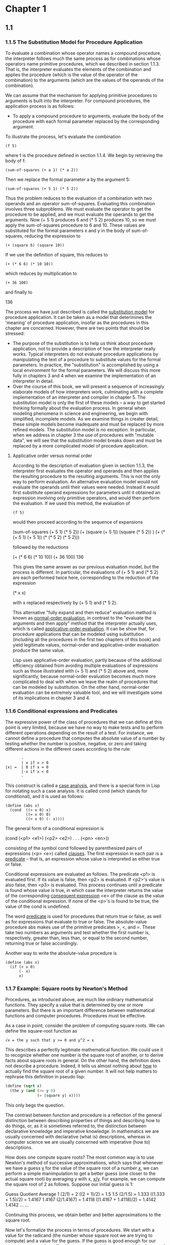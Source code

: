 * Chapter 1
** 1.1
*** 1.1.5 The Substitution Model for Procedure Application
    To evaluate a combination whose operator names a compound
    procedure, the interpreter follows much the same process as for
    combinations whose operators name primitive procedures, which we
    described in section 1.1.3. That is, the interpreter evaluates the
    elements of the combination and applies the procedure (which is
    the value of the operator of the combination) to the arguments
    (which are the values of the operands of the combination). 

    We can assume that the mechanism for applying primitive procedures
    to arguments is built into the interpreter. For compound
    procedures, the application process is as follows:

    - To apply a compound procedure to arguments, evaluate the body of
      the procedure with each formal parameter replaced by the
      corresponding argument.

    To illustrate the process, let's evaluate the combination

    #+BEGIN_EXAMPLE
    (f 5)
    #+END_EXAMPLE

    where f is the procedure defined in section 1.1.4. We begin by
    retrieving the body of f:

    #+BEGIN_EXAMPLE
    (sum-of-squares (+ a 1) (* a 2))
    #+END_EXAMPLE

    Then we replace the formal parameter a by the argument 5:

    #+BEGIN_EXAMPLE
    (sum-of-squares (+ 5 1) (* 5 2))
    #+END_EXAMPLE

    Thus the problem reduces to the evaluation of a combination with
    two operands and an operator sum-of-squares. Evaluating this
    combination involves three subproblems. We must evaluate the
    operator to get the procedure to be applied, and we must evaluate
    the operands to get the arguments. Now (+ 5 1) produces 6 and (*
    5 2) produces 10, so we must apply the sum-of-squares procedure to
    6 and 10. These values are substituted for the formal parameters x
    and y in the body of sum-of-squares, reducing the expression to

    #+BEGIN_EXAMPLE
    (+ (square 6) (square 10))
    #+END_EXAMPLE

    If we use the definition of square, this reduces to

    #+BEGIN_EXAMPLE
    (+ (* 6 6) (* 10 10))
    #+END_EXAMPLE

    which reduces by multiplication to

    #+BEGIN_EXAMPLE
    (+ 36 100)
    #+END_EXAMPLE

    and finally to

    136

    The process we have just described is called the _substitution
    model_ for procedure application. It can be taken as a model that
    deterimines the 'meaning' of procedure application, insofar as the
    procedures in this chapter are concerned. However, there are two
    points that should be stressed:

    - The purpose of the substitution is to help us think about
      procedure application, not to provide a description of how the
      interpreter really works. Typical interpreters do not evaluate
      procedure applications by manipulating the text of a procedure
      to substitute values for the formal parameters. In practice, the
      "substitution" is accomplished by using a local environment for
      the formal parameters. We will discuss this more fully in
      chapters 3 and 4 when we examine the implementation of an
      interpreter in detail.
    - Over the course of this book, we will present a sequence of
      increasingly elaborate models of how interpreters work,
      culminating with a complete implementation of an interpreter and
      compiler in chapter 5. The substitution model is only the first
      of these models -- a way to get started thinking formally about
      the evaluation process. In general when modeling phenomena in
      science and engineering, we begin with simplified, incomplete
      models. As we examine things in creater detail, these simple
      models become inadequate and must be replaced by more refined
      models. The substitution model is no exception. In particular,
      when we address in chapter 3 the use of procedures with "mutable
      data", we will see that the substitution model breaks down and
      must be replaced by a more complicated model of procedure
      application.

**** Applicative order versus normal order
     According to the description of evaluation given in section
     1.1.3, the interpreter first evaluates the operator and operands
     and then applies the resulting procedure to the resulting
     arguments. This is not the only way to perform evaluation. An
     alternative evaluation model would not evaluate the operands
     until their values were needed. Instead it would first substitute
     operand expressions for parameters until it obtained an
     expression involving only primitive operators, and would then
     perform the evaluation. If we used this method, the evaluation of

     #+BEGIN_EXAMPLE
     (f 5)
     #+END_EXAMPLE

     would then proceed according to the sequence of expansions 

     (sum-of-squares (+ 5 1) (* 5 2))
     (+  (square (+ 5 1))    (square (* 5 2)) )
     (+  (* (+ 5 1) (+ 5 1)) (* (* 5 2) (* 5 2)))
     
     followed by the reductions
     
     (+   (* 6 6)            (* 10 10))
     (+    36                100)
     136

     This gives the same answer as our previous evaluation model, but
     the process is different. In particular, the evaluations of (+
     5 1) and (* 5 2) are each performed twice here, corresponding to
     the reduction of the expression

     (* x x)

     with x replaced respectively by (+ 5 1) and (* 5 2).

     This alternative "fully expand and then reduce" evaluation method
     is known as _normal-order evaluation_, in contrast to the
     "evaluate the arguments and then apply" method that the
     interpreter actually uses, which is called _applicative-order
     evaluation_. It can be show that, for procedure applications that
     can be modeled using substitution (including all the procedures
     in the first two chapters of this book) and yield legitimate
     values, normal-order and applicative-order evaluation produce the
     same value. 

     Lisp uses applicative-order evaluation, partly because of the
     additional efficiency obtained from avoiding multiple evaluations
     of expressions such as those illustrated with (+ 5 1) and (* 5 2)
     above and, more significantly, because normal-order evaluation
     becomes much more complicated to deal with when we leave the
     realm of procedures that can be modeled by substitution. On the
     other hand, normal-order evaluation can be extremely valuable
     tool, and we will investigate some of its implications in chapter
     3 and 4.

*** 1.1.6 Conditional expressions and Predicates
    The expressive power of the class of procedures that we can define
    at this point is very limited, because we have no way to make
    tests and to perform different operations depending on the result
    of a test. For instance, we cannot define a procedure that
    computes the absolute value of a number by testing whether the
    number is positive, negative, or zero and taking different actions
    in the different cases according to the rule:

    #+BEGIN_EXAMPLE
           -
           | x if x > 0
    |x| =  | 0 if x = 0
           |-x if x < 0
           -
    #+END_EXAMPLE
    
    This construct is called a _case analysis_, and there is a special
    form in Lisp for notating such a case analysis. It is called cond
    (which stands for conditional), and it is used as follows:
    
    #+BEGIN_EXAMPLE
    (define (abs x)
      (cond  ((> x 0) x)
             ((= x 0) 0)
             ((< x 0) (- x))))
    #+END_EXAMPLE

    The general form of a conditional expression is

    (cond (<p1> <e1>)
          (<p2> <e2>)
          .
          .
          .
          (<pn> <en>))

    consisting of the symbol cond followed by parenthesized pairs of
    expressions (<p> <e>) called _clauses_. The first expression in
    each pair is a _predicate_ -- that is, an expression whose value
    is interpreted as either true or false.

    Conditional expressions are evaluated as follows. The predicate
    <p1> is evaluated first. If its value is false, then <p2> is
    evaluated. If <p2>'s value is also false, then <p3> is
    evaluated. This process continues until a predicate is found whose
    value is true, in which case the interpreter returns the value of
    the corresponding _consequent expression_ <e> of the clause as the
    value of the conditional expression. If none of the <p>'s is found
    to be true, the value of the cond is undefined.

    The word _predicate_ is used for procedures that return true or
    false, as well as for expressions that evaluate to true or
    false. The absolute-value procedure abs makes use of the primitive
    predicates >, <, and =. These take two numbers as arguments and
    test whether the first number is, respectively, greater than, less
    than, or equal to the second number, returning true or false
    accordingly.

    Another way to write the absolute-value procedure is

    #+BEGIN_EXAMPLE
    (define (abs x)
      (if (< x 0)
          (- x)
          x)
    #+END_EXAMPLE

    


    

    
     
*** 1.1.7 Example: Square roots by Newton's Method
    Procedures, as introduced above, are much like ordinary
    mathematical functions. They specify a value that is determined by
    one or more parameters. But there is an important difference
    between mathematical functions and computer procedures. Procedures
    must be effective.
    
    As a case in point, consider the problem of computing square
    roots. We can define the square-root function as

    #+BEGIN_EXAMPLE
    √x = the y such that y >= 0 and y^2 = x
    #+END_EXAMPLE

    This describes a perfectly legitmate mathematical function. We
    could use it to recognize whether one number is the square root of
    another, or to derive facts about square roots in general. On the
    other hand, the definition does not describe a procedure. Indeed,
    it tells us almost nothing about _how_ to actually find the square
    root of a given number. It will not help matters to rephrase this
    definition in pseudo lisp:

    #+BEGIN_SRC scheme
    (define (sqrt x)
      (the y (and (>= y 0)
                  (= (square y) x))))
    #+END_SRC

    This only begs the question.

    The contrast between function and procedure is a reflection of the
    general distinction between describing properties of things and
    describing how to do things, or, as it is sometimes referred to,
    the distinction between declarative knowledge and imperative
    knowledge. In mathematics we are usually concerned with
    declarative (what is) descriptions, whereas in computer science we
    are usually concerned with imperative (how to) descriptions.

    How does one compute square roots? The most common way is to use
    Newton's method of successive approximations, which says that
    whenever we have a guess _y_ for the value of the square root of a
    number _x_, we can perform a simple manimpulation to get a better
    guess (one closer to the actual square root) by averaging y with
    x, _x/y_. For example, we can compute the square root of 2 as
    follows. Suppose our initial guess is 1:

    Guess      Quotient                      Average
    1          (2/1) = 2                     ((2 + 1)/2) = 1.5
    1.5        (2/1.5) = 1.333               ((1.333 + 1.5)/2) = 1.4167
    1.4167     (2/1.4167) = 1.4118           ((1.4167 + 1.4118)/2) = 1.4142
    1.4142     ...                           ...

    Continuing this process, we obtain better and better
    approximations to the square root.

    Now let's formalize the process in terms of procedures. We start
    with a value for the radicand (the number whose square root we are
    trying to compute) and a value for the guess. If the guess is good
    enough for our purposes, we are done; if not, we must repeat the
    process with an improved guess. We write this basic strategy as a
    procedure:

    #+BEGIN_SRC scheme
    (define (sqrt-iter guess x)
      (if (good-enough? guess x)
          guess
          (squrt-iter (improve guess x)
                      x)))
    #+END_SRC

    A guess is improved by averaging it with the quotient of the
    radicand and the old guess:

    #+BEGIN_SRC scheme
    (define (improve guess x)
      (average guess (/ x guess)))
    #+END_SRC

    where

    #+BEGIN_SRC scheme
    (define (average x y)
      (/ (+ x y) 2))
    #+END_SRC

    We also have to say what we mean by "good enough." The following
    will do for illustration, but it is not really a very good
    test. The idea is to improve the answer until it is close enough
    so that its square differs from the radicand by less than a
    predetermined tolerance (here 0.001):

    #+BEGIN_SRC scheme 
    (define (good-enough? guess x)
      (< abs (- (square guess) x) 0.001))
    #+END_SRC

    Finally, we need a way to get started. For instance, we can always
    guess that the square root of any number is 1:

    #+BEGIN_SRC scheme
    (define (sqrt x)
      (sqrt-iter 1.0 x))
    #+END_SRC

    If we type these definitions to the interpreter we can use sqrt
    just as we can use any procedure:

    #+BEGIN_SRC scheme
    (sqrt 9)
    3.00009
    (sqrt (+ 100 37))
    11.7046
    #+END_SRC

    The sqrt program also illustrates that the simple procedural
    language we have introduced so far is sufficient for writing any
    purely numerical program that one we could write in, say, C or
    Pascal. This might seem surprising, since we have not included in
    our language any iterative (looping) constructs that direct the
    computer to do something over and over again. Sqrt-iter, on the
    other hand, demonstrates, how iteration can be accomplished using
    no special construct other than the ordinary ability to call a
    procedure.

    - Exercise 1.6 Alyssa P. Hacker doesn't see why if needs to be
      provided as a special form. "Why can't I just define it as an
      ordinary procedure in terms of cond?" she asks. Alyssa's friend
      Eva Lu Ator claims this can indeed be done, and she defines a
      new version of if:

      #+BEGIN_SRC scheme
      (define (new-if predicate then-clause else-clause)
        (cond (predicate then-clause)
              (else else-clause)))
      #+END_SRC

      Eva demonstrates the program for Alyssa:

      #+BEGIN_SRC scheme
      (new-if (= 2 3) 0 5)
      5
      (new-if (= 1 1) 0 5)
      0 
      #+END_SRC

      Delighted, Alyssa uses new-if to rewrite the square-root
      program:

      #+BEGIN_SRC scheme
      (define (sqrt-iter guess x)
        (new-if (good-enough? guess x)
                guess
                (sqrt-iter (improve guess x)
                           x)))
      #+END_SRC

      What happens when Alyssa attempts to use this to compute square
      roots? Explain.

      What happens is that evaluation never stops. Because we are
      using applicative-order evaluation, that is, evaluating all
      arguments before passing them to the function, we recursively
      evaluate sqrt-iter and it never terminates because we always
      evaluate it before going into the new-if function.

    - Exercise 1.7 The good-enough? test used in computing square
      roots will not be very effective for finding the square roots of
      very small numbers. Also, in real computers, arithmetic
      operations are almost always performed with limited
      precision. This makes our test inadequate for very large
      numbers. Explain these statements, with examples showing how the
      test fails for small and large numbers. An alternative strategy
      for implementing good-enough? is to watch how guess changes from
      one iteration to the next and to stop when the change is a very
      small fraction of the guess. Design a square-root procedure that
      uses this kind of end test. Does this work better for small and
      large numbers?

      For the case of a very small number, because we have defined
      good-enough? with a number that isn't, really, all that terribly
      small, if we try to find the square root of a number even
      smaller, we will get an incorrect result.

      #+BEGIN_EXAMPLE
      > (sqrt 1e-6)
      3.126e-2
      > (* (sqrt 1e-6) (sqrt 1e-6))
      9.7722e-4
      #+END_EXAMPLE

      The answer 9.7722e-4 is way off. We can divide the answer by the
      radicand and get 977.22, which is very far from being 1, which
      it should be.

      #+BEGIN_EXAMPLE
      > (/ 9.7722e-4 1e-6)
      977.22
      #+END_EXAMPLE

      The problem is that if we subtract the square of a small but
      still wildly off guess from 1e-6, the answer will be less than
      .001. 

      For extremely large numbers there is a different problem. On
      this machine typing

      #+BEGIN_EXAMPLE
      > (sqrt 1e13)
      #+END_EXAMPLE
      
      never ends and results in an infinite loop. The problem is
      actually that our value is too small in this case rather than
      too large, basically. That is, when we are representing
      extremely large numbers we can only have so much precision in
      the 'small end' of the number, especially the fractional
      part. So, you can get as close as you're going to get to the
      approximation, but still be more than .001 away from the actual
      number.

      So if we run the improve procedure for 1e13 manually, and
      continue using the results (e.g. the improved guess) and feed
      them back into improve, eventually we get exactly the same
      number out of improve over and over again. This is

      3162277.6601683795 --

      #+BEGIN_EXAMPLE
      > (improve 3162277.6601683795 1e13)
      3162277.6601683795
      #+END_EXAMPLE

      But if we square that number:

      #+BEGIN_EXAMPLE
      > (square 3162277.6601683795)
      10000000000000.002
      #+END_EXAMPLE
      
      SInce the threshold is .001, the value of the good-enough?
      procedure is false, subtracting the two results in exactly .001
      which is not less than .001. Since improve will return the exact
      same result again, we will continue to evaluate the sqrt-iter
      procedure indefinitely.

      If we dive in deeper, we can look at what the improve procedure
      does:

      #+BEGIN_EXAMPLE
      > (average 3162277.6601683795 (/ 1e13 3162277.6601683795))
       3162277.6601683795
      #+END_EXAMPLE

      This must be the fault, it should be converging.

      (/ 1e13 3162277.6601683795)

      3162277.660168379

      The average of 3162277.660168379 and 3162277.6601683795 we can
      tell by manual inspection should not be the value
      3162277.6601683795, which is the exact same as the first
      parameter. Averaging two unequal numbers should never be exactly
      equal to one of the numbers. This is therefore an incorrect
      result from our procedure. We can break it down further by
      looking at the value of average:

      #+BEGIN_EXAMPLE
      > (+ 3162277.660168379 3162277.6601683795)
      6324555.320336759
      #+END_EXAMPLE

      If we check this by hand-evaluation we realize this isn't the
      correct value. When we add by hand we get:

      6324555.3203367585

      The computer, however, rounds this up by .5, since presumably it
      can't represent that many fractional points as well as a larger
      number, introducing the error! The rounded up result happens to
      be exactly the same as the result of doubling the first
      parameter, 3162277.660168379. So, we will continually get the
      same answer from improve, which will always be just a little
      off. So there needs to be a way to have a 'relative'
      measurement. We could do this by dividing the square of the
      guess with the number itself, which should give us a relative
      value.

      #+BEGIN_SRC scheme
      (define (good-enough? guess x)
        (< (abs (- 1 (/ x (square guess)))) .001))
      #+END_SRC

      running the same procedures that before were inaccurate or bad
      results in actual termination of algorithms at the expense (on
      the large number side) of less accuracy.  I decreased the
      threshold to .000001 right away.

      #+BEGIN_SRC scheme
      1 ]=> (square (sqrt 1e-16))
      ;Value: 1.0000000018865009e-16
      1 ]=> (square (sqrt 1e13))
      ;Value: 10000000024299.582
      #+END_SRC

      If we decrease threshold to 1e-12:

      #+BEGIN_SRC scheme
      1 ]=>  (square (sqrt 1e13))
      ;Value: 10000000000000.002
      1 ]=> (square (sqrt 1e-16))
      ;Value: 1.0000000000000001e-16
      #+END_SRC

      This is very good.

    - Exercise 1.8 Newton's method for cube roots is based on the fact
      that if _y_ is an approximation to the cube root of _x_, then a
      better approximation is given by the value:

      (x / y^2 + 2y) / 3

      Use this formula to implement a cube-root procedure analogous to
      the square-root procedure. (In section 1.3.4 we will see how to
      implement Newton's method in general as an abstraction of these
      square-root and cube-root procedures).
      
      #+BEGIN_SRC scheme
      (define THRESHOLD 1e-10)
      (define (cube-root-iter guess x)
        (if (good-enough-cube-root? guess x)
             guess
            (cube-root-iter (improve-cube-root-guess guess x) x)))
      (define (good-enough-cube-root? guess x)
        (< (abs (- 1 (/ x (* guess guess guess)))) THRESHOLD))
      (define (improve-cube-root-guess guess x)
        (/ (+ (/ x (square guess)) (* 2 guess)) 3))
      #+END_SRC
    
      #+BEGIN_SRC
      1 ]=> (cube-root-iter 1.0 27)
      
      ;Value: 3.0000000000000977
      
      1 ]=> (cube-root-iter 1.0 27.0)
      
      ;Value: 3.0000000000000977
      
      1 ]=> (* 4 4 4) 
      
      ;Value: 64
      
      1 ]=> (cube-root-iter 1.0 64)
      
      ;Value: 4.000000000076121
      
      1 ]=> (cube-root-iter 1.0 1e15)
      
      ;Value: 100000.0000002152
      
      1 ]=> (*  100000.0000002152  100000.0000002152  100000.0000002152)
      
      ;Value: 1000000000006455.9
      
      1 ]=>
      #+END_SRC

*** 1.1.8 Procedures as Black-Box Abstractions
    Sqrt is our first example of a process defined by a set of
    mutually defined procedures. Notice that the definition of
    sqrt-iter is _recursive_; that is, the procedure is defined in
    terms of itself. The idea of being able to define a procedure in
    terms of itself may be disturbing; it may seem unclear how such a
    "circular" definition could make sense at all, much less specify a
    well-defined process to be carried out by a computer. This will be
    addressed more carefully in section 1.2. But first let's consider
    some other important points illustrated by the sqrt example.

    Observe that the problem of computing square roots breaks up
    naturally into a number of subproblems: how to tell whether a
    guess is good enough, how to improve a guess, and so on. Each of
    these tasks is accomplished by a separate procedure. The entire
    sqrt program can be viewed as a cluster of procedures (shown in
    figure 1.2) that mirrors the decomposition of the problem into
    subproblems.

    The importance of this decomposition strategy is not simply that
    one is dividing the program into parts. After all, we could take
    any large program and divide it into parts -- the first ten lines,
    the next ten lines, the next ten lines, and so on. Rather, it is
    crucial that each procedure accomplishes an identifiable task that
    can be used as a module in defining other procedures. For
    example, when we define the good-enough? procedure in terms of
    square, we are able to regard the square procedure as a "black
    box". We are not at that moment concerned with _how_ the procedure
    computes its result, only with the fact that it computes the
    square. The details of how the square is computed can be
    suppressed, to be considered at a later time. Indeed, as far as
    the good-enough? procedure is concerned, square is not quite a
    procedure but rather an abstraction of a procedure, a so-called
    _procedural abstraction_. At this level of abstraction, any
    procedure that computes the square is equally good.

    Thus, considering only the values they return, the following two
    procedures for squaring a number should be indistinguishable. Each
    takes a numerical argument and produces the square of that number
    as the value:

    #+BEGIN_SRC scheme
    (define (square x) (* x x))
    (define (square x)
      (exp (double (log x))))
    (define (double x) (+ x x))
    #+END_SRC

    So a procedure definition should be able to suppress detail. The
    users of the procedure may not have written the procedure
    themselves, but may have obtained it from another programmer as a
    black box. A user should not need to know how the procedure is
    implemented in order to use it.

***** Local names
      One detail of a procedure's implementation that should not
      matter to a user of the procedure is the implementer's choice of
      names for the procedure's formal parameters. Thus, the following
      procedures should not be distinguishable:

      #+BEGIN_SRC scheme
      (define (square x) (* x x))
      (define (square y) (* y y))
      #+END_SRC

      This principle -- that the meaning of a procedure should be
      independent of the parameter names used by its author -- seems
      on the surface to be self-evident, but its consequences are
      profound. The simplest consequence is that the parameter names
      of a procedure must be local to the body of the procedure. For
      example, we used square in the definition of good-enough? in our
      square-root procedure:

      #+BEGIN_SRC scheme
      (define (good-enough? guess x)
        (< (abs (- (square guess) x)) .001))
      #+END_SRC

      The intention of the author of good-enough? is to determine if
      the square of the first argument is within a given tolerance of
      the second argument. We see that the author of good-enough? used
      the name guess to refer to the first argument and x to refer to
      the second argument. The argument of square is guess. If the
      author of square used x (as above) to refer to that argument, we
      see that the x in good-enough? must be a different x than the
      one in square. Running the procedure square must not affect the
      value of x that is used by good-enough?, because that value of x
      may be needed by good-enough? after square is done computing.

      If the parameters were not local to the bodies of their
      respective procedures, then the parameter x in square could be
      confused with the parameter x in good-enough?, and the behavior
      of good-enough? would depend upon which version of square we
      used. Thus, square would not be the black box we desired.

      A formal parameter of a procedure has a very special role in the
      procedure definition, in that it doesn't matter what name the
      formal parameter has. Such a name is called a _bound variable_,
      and we say that the procedure definition _binds_ its formal
      parameters. The meaning of a procedure definition is unchanged
      if a bound variable is consistently renamed throughout the
      definition. If a variable is not bound, we say that it is
      _free_. The set of expressions for which a binding defines a
      name is called the _scope_ of that name. In a procedure
      definition, the bound variables declared as the formal
      parameters of the procedure have the body of the procedure as
      their scope.

      In the definition of good-enough? above, guess and x are bound
      variables but <, -, abs, and square are free. The meaning of
      good-enough? should be independent of the names we choose for
      guess and x so long as they are distinct and different from <,
      -, abs, and square. (If we renamed guess to abs we would have
      introduced a bug by _capturing_ the variable abs. It would have
      changed from free to bound.) The meaning of good-enough? is not
      independent of the names of its free variables, however. it
      surely depends upon the fact (external to this definition) that
      the symbol abs names a procedure for computing the absolute
      value of a number. Goodn-enough? will compute a different
      function if we substitute cos for abs in its definition.

      
****** Internal definitions and block structure
       We have one kind of name isolation available to us so far: The
       formal parameters of a procedure are local to the body of the
       procedure. The square-root program illustrates another way in
       which we would like to control the use of names. The existing
       program consists of separate procedures:

       #+BEGIN_SRC scheme
       (define (sqrt x)
         (sqrt-iter 1.0 x))
       (define (sqrt-iter guess x)
         (if (good-enough? guess x)
             guess
             (sqrt-iter (improve guess x) x)))
       (define (good-enough? guess x)
         (< (abs (- (square guess) x)) .001))
       (define (improve guess x)
         (average guess (/ x guess)))  
       #+END_SRC

       The problem with this program is that the only procedure that
       is important to users of sqrt is sqrt. The other procedures
       (sqrt-iter, good-enough?, and improve) only clutter up their
       minds. They may not define any other procedure called
       good-enough? as part of another program to work together with
       the square-root program, because sqrt needs it. The problem is
       especially severe in the construction of large systems by many
       separate programmers. For example, in the construction of a
       large library of numerical procedures, many numerical functions
       are computed as successive approximations and thus might have
       procedures named good-enough? and improve as auxiliary
       procedures. We would like to localize the subprocedures, hiding
       them inside sqrt so that sqrt could coexist with other
       successive approximations, each having its own private
       good-enough? procedure. To make this possible, we allow a
       procedure to have internal definitions that are local to that
       procedure. For example, in the square-root problem we can write

       #+BEGIN_SRC scheme
       (define (sqrt x)
         (define (good-enough? guess x)
           (< (abs (- (square guess) x)) 0.001))
         (define (improve guess x)
           (average guess (/ x guess)))
         (define (sqrt-iter guess x)
           (if (good-enough? guess x)
               guess
               (sqrt-iter (improve guess x) x)))
        (sqrt-iter 1.0 x))
       #+END_SRC

       Such nesting of definitions, called _block structure_, is
       basically the right solution to the simplest name-packaging
       problem. But there is a better idea lurking here. In addition
       to internalizing the definitiosn of the auxiliary procedures,
       we can simplify them. Since x is bound in the definition of
       sqrt, the procedures good-enough?, improve, and sqrt-iter,
       which are defined internally to sqrt, are in the scope of
       x. Thus it is not necessary to pass x explicitly to each of
       these procedures. Instead, we allow x to be a free variable in
       the internal definitions, as shown below. Then x gets its value
       from the argument with which the enclosing procedure sqrt is
       called. This discipline is called _lexical scoping_.

       #+BEGIN_SRC scheme
       (define (sqrt x)
         (define (good-enough? guess)
           (< (abs (- (square guess) x)) 0.001))
         (define (improve guess)
           (average guess (/ x guess)))
         (define (sqrt-iter guess)
           (if (good-enough? guess)
               guess
               (sqrt-iter (improve guess))))
         (sqrt-iter 1.0))
       #+END_SRC

       We will use block structure extensively to help us break up
       large programs into tractable pieces. The idea of block
       structure originated with programming language Algol 60. It
       appears in most advanced programming languages and is an
       important tool for helping to organize the construction of
       large programs.

** 1.2 Procedures and the Processes They Generate
   We have now considered the elements of programming: We have used
   primitive arithmetic operations, we have combined these operations,
   and we have abstracted these composite operations by defining them
   as compound procedures. But that is not enough to enable us to say
   that we know hwo to program. Our situation is analogous to that of
   someone who has learned the rules for how the pieces move in chess
   but knows nothing of typical openings, tactics, or strategy. Like
   the novice chess player, we don't yet know the common patterns of
   usage in the domain. We lack the knowledge of which moves are worth
   making (which procedures are worth defining). We lack the
   experience to predict the consequences of making a move (executing
   a procedure). 

   The ability to visualize the consequences of the actions under
   consideration is crucial to becoming an expert programmer, just as
   it is in any synthetic, creative activity. In becoming an expert
   photographer, for example, one must learn how to look at a scene
   and know how dark each region will appear on a print for each
   possible choice of exposure and development conditions. Only then
   can one reason backward, planning framing, lighting, exposure, and
   development to taken by a process and where we control the process
   by means of a program. To become experts, we must learn to
   visualize the processes generated by various types of
   procedures. Only after we have developed such a skill can we learn
   to reliably construct programs that exhibit the desired behavior.

   A procedure is a pattern for the _local evolution_ of a
   computational process. It specifies how each stage of the process
   is built upon the previous stage. We would like to be able to make
   statements about the overall, or _global_, behavior of a process
   whose local evolution has been specified by a procedure. This is
   very difficult to do in general, but we can at least try to
   describe some typical patterns of process evolution.

   In this section, we will examine some common "shapes" for the
   processes generated by simple procedures. We will also investigate
   the rates at which these processes consume the important
   computation resources of time and space. The procedures we will
   consider are very simple. Their role is like that played by test
   patterns in photography: as oversimplified prototypical patterns,
   rather than practical examples in their own right.

*** 1.2.1. Linear recursion and Iteration
    We begin by considering the factorial function, defined by

    n! = n * (n - 1) * (n - 2) ... 3 * 2 * 1

    There are many ways to compute factorials. One way is to make use
    of the observation that n! is equal to n times (n - 1)! for any
    positive integer n:

    n! = n * [(n - 1) * (n - 2) ... 3 * 2 * 1] = n * (n - 1)!

    Thus, we can compute n! by computing (n - 1)! and multiplying the
    result by n. If we add the stipulation that 1! is equal to 1, this
    observation translates directly into a procedure:

    #+BEGIN_SRC scheme
    (define (factorial n)
      (if (= n 1)
          1
          (* n (factorial (- n 1)))))
    #+END_SRC

    We can use the substitution model of section 1.1.5 to watch this
    procedure in action computing 6!, as shown in figure 1.3

    #+BEGIN_SRC scheme
    (factorial 6)
    (* 6 (factorial 5))
    (* 6 (* 5 (factorial 4)))
    (* 6 (* 5 (* 4 (factorial 3))))
    ...
    (* 6 (* 4 (* 3 (* 2 1))))
    (* 6 (* 4 (* 3 2)))
    ...
    720
    #+END_SRC
    
    Now let's take a different perspective on computing factorials. We
    could describe the rule for computing n! by specifying that we
    first multiply 1 by 2, then multiply the result by 3, then by 4,
    and so on until we reach n. More formally, we maintain a running
    product, together with a counter that counts from 1 up to n. We
    can describe the computation by saying that the counter and the
    product simultaneously change from one step to the next according
    to the rule

    product = counter * product
    counter = counter + 1

    and stipulating that n! is the value of the product when the
    counter exceeds n.

    Once again, we can recast our description as a procedure for
    computing factorials:

    #+BEGIN_SRC scheme
    (define (factorial n)
      (fact-iter 1 1 n))
    (define (fact-iter product counter max-count)
      (if (> counter max-count)
          product
          (fact-iter (* counter product)
                     (+ counter 1)
                     max-count)))
    #+END_SRC

    As before, we can use the substitution model to visualize the
    process of computing 6!, as shown in figure 1.4.

    #+BEGIN_SRC scheme
    (factorial 6)
    (fact-iter 1 1 6)
    (fact-iter 1 2 6)
    (fact-iter 2 3 6)
    (fact-iter 6 4 6)
    (fact-iter 24 5 6)
    (fact-iter 120 6 6)
    (fact-iter 720 7 6)
    #+END_SRC

    Once again, we can recast our description as a procedure for
    computing factorials:

    #+BEGIN_SRC
    (define (factorial n)
      (fact-iter 1 1 n))
    (define (fact-iter product counter max-count)
      (if (> counter max-count)
          product
          (fact-iter (* counter product)
                     (+ counter 1)
                     max-count)))
    #+END_SRC

    Compare the two processes. From one point of view, they hardly
    seem different at all. Both compute the same mathematical function
    on the same domain, and each requires a number of steps
    proportional to n to compute n!. Indeed, both processes even carry
    out the same sequence of multiplications, obtaining the same
    sequence of partial products. On the other hand, when we consider
    the "shapes" of the two processes, we find that they evolve quite
    differently.

    Consider the first process. The substitution model reveals a shape
    of expansion followed by contraction, indicated by the arrow in
    figure 1.3. The expansion occurs as the process builds up a chain
    of _deferred operations_ (in this case, a chain of
    multiplications). The contraction occurs as the operations are
    actually performed. This type of process, characterized by a chain
    of deferred operations, is called a _recursive process_. Carrying
    out this process requires that the interpreter keep track of the
    operations to be performed later on. In the computation of n!, the
    length of the chain of deferred multiplications, and hence the
    amount of information needed to keep track of it, grows linearly
    with _n_ (is proportional to _n_), just like the number of
    steps. Such a process is called a _linear recursive process_.

    By contrast, the second process does not grow or shrink. At each
    step, all we need to keep track of, for any _n_, are the current
    values of the variables product, counter, and max-count. We call
    this an _iterative process_. In general, an iterative process is
    one whose state can be summarized by a fixed number of _state
    variables_, together with a fixed rule that describes how the
    state variables should be updated as the process moves from state
    to state and an (optional) end test that specifies conditions
    under which the process should terminate. In computing n!, the
    number of steps required grows linearly with _n_. Such a process
    is called a _linear iterative process_.

    The contrast between the two processes can be seen in another
    way. In the iterative case, the program variables provide a
    complete description of the state of the process at any point. If
    we stopped the computation between steps, all we would need to do
    to resume the computation is to supply the interpreter with the
    values of the three program variables. Not so with the recursive
    process. In this case there is some additional "hidden"
    information, maintained by the interpreter and not contained in
    the program variables, which indicates "where the process is" in
    negotiating the chain of deferred operations. The longer the
    chain, the more information must be maintained.

    In constrasting iteration and recursion, we must be careful not to
    confuse the notion of a recursive _process_ with the notion of a
    recursive _procedure_. When we describe a procedure as recursive,
    we are referring to the syntactic fact that the procedure
    definition refers (either directly or indirectly) to the procedure
    itself. But when we describe a process as following a pattern that
    is, say, linearly recursive, we are speaking about how the process
    evolves, not about the syntax of how a procedure is written. It
    may seem disturbing that we refer to a recursive procedure such as
    fact-iter as generating an iterative process. However, the process
    really is terative: Its state is captured completely by its three
    state variables, and an interpreter need keep track of only three
    variables in order to execute the process.

    One reason that the distinction between processs and procedure may
    be confusing is that most implementations of common languages
    (including Ada, Pascal, and C) are designed in such a way that the
    interpretation of any recursive procedure consumes an amount of
    memory that grows with the number of procedure calls, even when
    the process described is, in principle, iterative. as a
    consequence, these languages can describe iterative processes only
    by resorting to special-purpose "looping constructs" such as do,
    repeat, until, for and while. The implementation of Scheme we
    shall consider in chapter 5 does not share this defect. It will
    execute an iterative process in constant space, even if the
    iterative process is described by a recursive procedure. An
    implementation with this property is called _tail-recursive_. With
    a tail recursive implementation, iteration can be expressed using
    the ordinary procedure call mechanism, so that special iteration
    constructs are useful only as syntactic sugar.

    - Exercise 1.9. Each of the following two procedures defines a
      method for adding two positive integers in terms of the
      procedures inc, which increments its argument by 1, and dec,
      which decrements its argument by 1.

      #+BEGIN_SRC scheme
      (define (+ a b)
        (if (= a 0)
            b
            (inc (+ (dec a) b))))
      (define (+ a b)
        (if (= a 0)
            b
            (+ (dec a) (inc b))))
      #+END_SRC

      Using the substitution model, illustrate the process generated
      by each procedure in evaluating (+ 4 5). Are these processes
      iterative or recursive?

      #+BEGIN_SRC scheme
      (+ 4 5)
      (if (= 4 0) 5 (inc (+ (dec 4) 5)))
      (inc (+ 3 5))
      (inc (if (= 3 0) 5 (inc (+ (dec 3) 5))))
      (inc (inc (+ 2 5)))
      (inc (inc (inc (+ 1 5))))
      (inc (inc (inc (inc (+ 0 5)))))
      (inc (inc (inc (inc 5))))
      (inc (inc (inc 6)))
      (inc (inc 7))
      (inc 8)
      9

      (+ 4 5)
      (if (= 4 0) 5 (+ (dec 4) (inc 5)))
      (if false 5 (+ (dec 4) (inc 5)))
      (+ (dec 4) (inc 5))
      (+ 3 6)
      (if (= 3 0) 6 (+ (dec 3) (inc 6)))
      (if false 6 (+ (dec 3) (inc 6)))
      (+ (dec 3) (inc 6))
      (+ 2 7)
      (+ 1 8)
      (+ 0 9)
      9
      #+END_SRC

      The first process is linearly recursive, the second on e is
      iterative.

    - Exercise 1.10. The following procedure computes a mathematical
      function called Ackerman's function.

      #+BEGIN_SRC scheme
      (define (A x y)
        (cond ((= y 0) 0)
              ((= x 0) (* 2 y))
              ((= y 1) 2)
              (else (A (- x 1)
                       (A x (- y 1))))))
      #+END_SRC

      What are the values of the following expressions?

      #+BEGIN_SRC scheme
      (A 1 10)
      (A 2 4)
      (A 3 3)
      #+END_SRC

      #+BEGIN_SRC scheme
      (A 1 10)
      (cond ((= 10 0) 0)
            ((= 1 0) (* 2 10))
            ((= 10 1) 2)
            (else (A (- 1 1)
                     (A 1 (- 10 1)))))
      (cond (false 0)
            ((= 1 0) (* 2 10))
            ((= 10 1) 2)
            (else (A (- 1 1)
                     (A 1 (- 10 1)))))
      (cond ((= 1 0) (* 2 10))
            ((= 10 1) 2)
            (else (A (- 1 1)
                     (A 1 (- 10 1)))))
      (cond (false (* 2 10))
            ((= 10 1) 2)
            (else (A (- 1 1)
                     (A 1 (- 10 1)))))
      (cond ((= 10 1) 2)
            (else (A (- 1 1)
                     (A 1 (- 10 1)))))
      (cond (false 2)
            (else (A (- 1 1)
                     (A 1 (- 10 1)))))
      (cond (else (A (- 1 1)
                     (A 1 (- 10 1)))))       
      (A (- 1 1)
         (A 1 (- 10 1)))
      (A (- 1 1) (A 1 9))
      (A (- 1 1) 
         (cond ((= 9 0) 0)
               ((= 1 0) (* 2 9))
               ((= 9 1) 2)
               (else (A (- 1 1)
                        (A 1 (- 9 1))))))
      (A (- 1 1) 
         (A (- 1 1)
            (A 1 (- 9 1))))
      (A (- 1 1) 
         (A (- 1 1)
            (A 1 8)))
      (A (- 1 1) 
         (A (- 1 1)
            (cond ((= 8 0) 0)
                  ((= 1 0) (* 2 8))
                  ((= 8 1) 2)
                  (else (A (- 1 1)
                           (A 1 (- 8 1)))))))
      (A (- 1 1) 
         (A (- 1 1)
            (A (- 1 1)
               (A 1 (- 8 1)))))
      (A (- 1 1) 
         (A (- 1 1)
            (A (- 1 1)
               (A 1 7))))
      (A (- 1 1) 
         (A (- 1 1)
            (A (- 1 1)
               (A 1 7))))
      (A (- 1 1) 
         (A (- 1 1)
            (A (- 1 1)
               (A (- 1 1)
                  (A 1 6)))))
      (A (- 1 1) 
         (A (- 1 1)
            (A (- 1 1)
               (A (- 1 1)
                  (A (- 1 1)
                     (A 1 5))))))
      (A (- 1 1) 
         (A (- 1 1)
            (A (- 1 1)
               (A (- 1 1)
                  (A (- 1 1)
                     (A (- 1 1)
                        (A 1 4)))))))
      (A (- 1 1) 
         (A (- 1 1)
            (A (- 1 1)
               (A (- 1 1)
                  (A (- 1 1)
                     (A (- 1 1)
                        (A (- 1 1)
                           (A 1 3))))))))
      (A (- 1 1) 
         (A (- 1 1)
            (A (- 1 1)
               (A (- 1 1)
                  (A (- 1 1)
                     (A (- 1 1)
                        (A (- 1 1)
                           (A (- 1 1)
                              (A 1 2)))))))))
      (A (- 1 1) 
         (A (- 1 1)
            (A (- 1 1)
               (A (- 1 1)
                  (A (- 1 1)
                     (A (- 1 1)
                        (A (- 1 1)
                           (A (- 1 1)
                              (A (- 1 1)
                                 (A 1 1))))))))))
      (A (- 1 1) 
         (A (- 1 1)
            (A (- 1 1)
               (A (- 1 1)
                  (A (- 1 1)
                     (A (- 1 1)
                        (A (- 1 1)
                           (A (- 1 1)
                              (A (- 1 1)
                                 2)))))))))
      (A (- 1 1) 
         (A (- 1 1)
            (A (- 1 1)
               (A (- 1 1)
                  (A (- 1 1)
                     (A (- 1 1)
                        (A (- 1 1)
                           (A (- 1 1)
                              4))))))))
      (A (- 1 1) 
         (A (- 1 1)
            (A (- 1 1)
               (A (- 1 1)
                  (A (- 1 1)
                     (A (- 1 1)
                        (A (- 1 1)
                           8)))))))
      ...
      1024
      #+END_SRC

      (A 0 n) == 2*n
      (A 1 n) == 2^n
      (A 2 n) == 2^2^n (?) 2^2^4 == 65536
      
      #+BEGIN_SRC scheme
      (A 2 4)
      (cond ((= 4 0) 0)
            ((= 2 0) (* 2 4))
            ((= 4 1) 2)
            (else (A (- 2 1)
                     (A 2 (- 4 1)))))
      (A (- 2 1) 
         (A 2 (- 4 1)))
      (A 1 (A 2 3))
      (A 1
         (A 1
            (A 1 2)))
      (A 1
         (A 1
            (A 1
               (A 1 1))))
      (A 1
         (A 1
            (A 1 2)))
      (A 1
         (A 1
            (A 0 (A 1 1))))
      (A 1
         (A 1
            (A 0 2)))
      (A 1
         (A 1 4))
      (A 1 16)
      65536
      #+END_SRC

      #+BEGIN_SRC scheme
      (A 3 3)
      (A 2 (A 3 2))
      (A 2 (A 2 (A 3 1)))
      (A 2 (A 2 2))
      (A 2 (A 1 (A 2 1)))
      (A 2 (A 1 2))
      (A 2 (A 0 (A 1 1)))
      (A 2 (A 0 2))
      (A 2 4)
      (A 1 (A 2 3))
      (A 1 (A 1 (A 2 2)))
      (A 1 (A 1 (A 1 (A 2 1))))
      (A 1 (A 1 (A 1 2)))
      (A 1 (A 1 (A 0 (A 1 1))))
      (A 1 (A 1 (A 0 2)))
      (A 1 (A 1 4))
      (A 1 16)
      65536
      #+END_SRC

      Consider the following procedures, where A is the procedure
      defined above:

      #+BEGIN_SRC scheme
      (define (f n) (A 0 n))
      (define (g n) (A 1 n))
      (define (h n) (A 2 n))
      (define (k n) (* 5 n n))
      #+END_SRC
      
      Give concise mathematical definitions for the functions computed
      by the procedures f, g, and h for positive integer values of
      n. For example, (k n) computes 5n^2.

      f = 2 * n
      g = 2^n
      h = 2^2^2...(n times)

*** 1.2.2 Tree Recursion

    Another common pattern in computation is called _tree
    recursion_. As an example, consider computing the sequence of
    Fibonacci numbers, in which each number is the sum of the
    preceding two:

    0,1,1,2,3,5,8,13,21,...

    In general, the Fibonacci numbers can be defined by the rule:

    #+BEGIN_EXAMPLE
             | 0 if n = 0 
    Fib(n)=  | 1 if n = 1 
             | Fib(n-1) + Fib(n-2) otherwise           
    #+END_EXAMPLE
    
    We can immediately translate this definition into a recursive
    procedure for computing Fibonacci numbers:
    
    #+BEGIN_SRC scheme
    (define (fib n)
      (cond ((= n 0) 0)
            ((= n 1) 1)
            (else (+ (fib (- n 1))
                     (fib (- n 2))))))
    #+END_SRC

    Consider the pattern of this computation. To compute (fib 5), we
    compute (fib 4) and (fib 3). To compute (fib 4), we compute
    (fib 3) and (fib 2). In general, the evolved process looks like a
    tree. Notice that the branches split into two at each level
    (except at the botton); this reflects the fact that the fib
    procedure calls itself twice each time it is invoked.

    This procedure is instructive as a prototypical tree recursion,
    but it is a terrible way to compute Fibonacci numbers because it
    does so much redundant computation. Notice in figure 1.5 that the
    entire computation of (fib 3) -- almost half the work -- is
    duplicated. In fact, it is not hard to show that the number of
    times the procedure will compute (fib 1) or (fib 0) (the number of
    leaves in the above tree, in general) is precisely Fib(n+1). To
    get an idea of how bad this is, one can show that the value of
    Fib(n) grows exponentially with n. More precisely (see exercise
    1.13), Fib(n) is the closest integer to phi^n/sqrt(5), where

    phi = (1 + sqrt(5))/2 ~= 1.6180

    is the _golden ratio_, which satisfies the equation

    phi^2 = phi + 1

    Thus, the process uses a number of steps that grows exponentially
    with the input. On the other hand, the space required grows only
    linearly with the input, because we need keep track only of which
    nodes are above us in the tree at any point in the computation. In
    general, the number of steps required by a tree-recursive process
    will be proportional to the number of nodes in the tree, while the
    space required will be proportional to the maximum depth of the
    tree.

    We can also formulate an iterative process for computing the
    Fibonacci numbers. The idea is to use a pair of integers _a_ and
    _b_, initialized to _Fib(1)_ = 1 and _Fib(0) = 0_, and to
    repeatedly reply the simultaneous transformations

    a <- a + b
    b <- a

    It is not hard to show that, after applying this transformation
    _n_ times, _a_ and _b_ will be equal, respectively, to _Fib(n+1)_
    and _Fib(n)_. Thus, we can compute Fibonacci numbers iteratively
    using the procedure

    #+BEGIN_SRC scheme
    (define (fib n)
      (fib-iter 1 0 n))
    (define (fib-iter a b count)
      (if (= count 0)
          b
          (fib-iter (+ a b) a (- count 1))))
    #+END_SRC

    This second method for computing _Fib(n)_ is a linear
    iteration. The difference in number of steps required by the two
    methods -- one linear in _n_, one growing as fast as _Fib(n)_
    itself -- is enormous, even for small inputs.
    
    One should not conclude from this that tree-recursive processes
    are useless. When we consider processes that operate on
    hierarchically structured data rather than numbers, we will find
    that tree recursion is a natural and powerful tool. But even in
    numerical operations, tree-recursive processes can be useful in
    helping us to understand and design programs. For instance,
    although the first fib procedure is much less efficient than the
    second one, it is more straightforward, being little more than a
    translation into Lisp of the definition of the Fibonacci
    sequence. To formulate the iterative algorithm required noticing
    that the computation could be recast as an iteration with three
    state variables.

**** Example: Counting change.

     It takes only a bit of cleverness to come up with the iterative
     Fibonacci algorithm. In contrast, consider the following problem:
     How many different ways can we make change of $1.00, given
     half-dollars, quarters, dimes, nickels, and pennies? More
     generally, can we write a procedure to compute the number of ways
     to change any given amount of money?

     This problem has a simple solution as a recursive
     procedure. Suppose we think of the types of coins available as
     arranged in some order. Then the following relation holds:

     The number of ways to change amount _a_ nusing _n_ kinds of coins
     equals

     - The number of wasys to change amount _a_ using all but the
       first kind of coin, plus
     - The number of ways to change amount a - d using all n kinds of
       coins, where d is the denomination of the first kind of coin.

       
     To see why this is true, observe that the ways to make change
     can be divided into two groups: those that do not use any of
     the first kind of coin, and those that do. Therefore, the total
     number of ways to make change for some amount is equal to the
     number of ways to make change for the amount without using the
     first kind of coin, plus the number of ways to make change
     assuming that we do use the first kind of coin, plus the number
     of ways to make change assuming that we do use the first kind of
     coin. But the latter number is equal to the number of ways to
     make change for the amount that remains after using a coin of the
     first kind.

     Thus, we can recursively reduce the problem of changing a given
     amount to the problem of changing smaller amounts using fewer
     kinds of coins. Consider this reduction rule carefully, and
     convince yourself that we can use it to describe an algorithm if
     we specify the following degenerate cases:

     - If _a_ is exactly 0, we should count that as 1 way to make change.
     - If _a_ is less than 0, we should count that as 0 ways to make change.
     - If _n_ is 0, we should count that as 0 ways to make change.

     We can easily translate this description into a recursive
     procedure:

     #+BEGIN_SRC scheme
     (define (count-change amount)
       (cc amount 5))
     (define (cc amount kinds-of-coins)
       (cond ((= amount 0) 1)
             ((or (< amount 0) (= kinds-of-coins 0)) 0)
             (else (+ (cc amount
                          (- kinds-of-coins 1))
                      (cc (- amount
                             (first-denomination kinds-of-coins))
                          kinds-of-coins)))))
     (define (first-denomination kinds-of-coins)
       (cond ((= kinds-of-coins 1) 1)
             ((= kinds-of-coins 2) 5) 
             ((= kinds-of-coins 3) 10)
             ((= kinds-of-coins 4) 25)
             ((= kinds-of-coins 5) 50)))
     #+END_SRC

     (The first-denominator procedure takes as input the number of
     kinds of coins available and returns the denomination of the
     first kind. Here we are thinking of the coins as arranged in
     order from largest to smallest, but any order would do as well.)
     We can now answer our original question about changing a dollar:

     #+BEGIN_SRC scheme
     (count-change 100)
     292
     #+END_SRC
     
     count-change generates a tree-recursive process with redundancies
     similar to those in our first implementation of fib. (It will
     take quite a while for that 292 to be computed.) ON the other
     hand, it is not obvious how to design a better algorithm for
     computing the result, and we leave this problem as a
     challenge. The observation that a tree-recursive process may be
     highly inefficient but often easy to specify and understand has
     led people to propose that one could get the best of both worlds
     by designing a "smart compiler" that could transform
     tree-recursive procedures into more efficient procedures that
     compute the same result.

     - Exercise 1.11. A function _f_ is defined by the rule that
       _f(n) = n_ if _n < 3_ and _f(n) = f(n - 1) + 2 * f(n - 2) + 3 *
       f(n - 3)_ if _n>=3_. Write a procedure that computes _f_ by
       means of a recursive process. Write a procedure that computes
       _f_ by means of an iterative process.

       Recursive:
       #+BEGIN_SRC scheme
       (define (f-rec n)
         (cond
           ((< n 3) n)
           (else (+ (f-rec (- n 1)) (* 2 (f-rec (- n 2))) (* 3 (f-rec (- n 3)))))))
       #+END_SRC

       #+BEGIN_SRC scheme
       (define (f n i acc1 acc2 acc3)
         (cond 
            ((= i n) (+ acc1 (* 2 acc2) (* 3 acc3)))
            ((< n 3) n)                                ; if n is less than 3 just return n.
            ((< i 3) (f n 3 2 1 0))                    ; otherwise, start at 3 for i.
            (else (f n (+ i 1) (+ acc1 (* 2 acc2) (* 3 acc3)) acc1 acc2)))) ; iterate.
       #+END_SRC

     - Exercise 1.12. The following pattern of numbers is called
       _Pascal's triangle_.

       #+BEGIN_SRC scheme
              1
             1 1
            1 2 1
           1 3 3 1
          1 4 6 4 1
            ...
       #+END_SRC

       The numbers at the edge of the triangle are all 1, and each
       number inside the triangle is the sum of the two numbers above
       it. Write a procedure that computes the elements of Pascal's
       triangle by means of a recursive process.

       1 1 1 1 2 1 1 3 3 1

       row/column -- 

       #+BEGIN_SRC scheme
       (define (pascal i j)
         (cond
           ((or (= i 1) (= j 1) (= j i)) 1)
           (else
            (+ (pascal (- i 1) (- j 1))
               (pascal (- i 1) j)))))
       #+END_SRC

     - Exercise 1.13. Prove that Fib(n) is the closest integer to
       phi^n/sqrt(5), where phi = (1 + sqrt(5)) / 2. Let omega=(1 -
       sqrt(5))/2. Use induction and the definition of the Fibonacci
       numbers to prove that Fib(n) = (phi^n - omega^n)/sqrt(5)
    
       fib(n) = 1 1 2 3 5 8 13 ...
       assume fib(n) also = (phi^n - omega^n)/sqrt(5)

       n = 1 checks.
       n = 2 checks.

       assume that Fib'(n) works.
       Fib'(n+1) = 
       #+BEGIN_EXAMPLE
       (phi^(n - 1) - omega(n-1))/sqrt(5) 
       + 
       (phi^(n) - omega(n))/sqrt(5)

       = 

       (phi^(n - 1) + phi^n - omega^(n) - omega^(n-1)) / sqrt(5)

       =

       (phi^n * (phi^-1 + 1) - omega^n*(omega^-1 + 1)) / sqrt(5)

       = 
       
       
       #+END_EXAMPLE
       
       and

       #+BEGIN_EXAMPLE
       (phi^(n + 1) - omega(n+1)) / sqrt(5)
       #+END_EXAMPLE
      
       ... Basically you do a lot of algebra.

*** 1.2.3. Orders of Growth
    The previous examples illustrate that processes can differ
    considerably in the rates at which they consume computational
    resources. One convenient way to describe this difference is to
    use the notion of _order of growth_ to obtain a gross measure of
    the resources required by a process as the inputs become larger.

    Let _n_ be a parameter that measures the size of the problem, and
    let R(n) be the amount of resources the process requires for a
    problem of size _n_. In our previous examples we took _n_ to be
    the number for which a given function is to be computed, but there
    are other possibilities. For instance, if our goal is to compute
    an approximation to the square root of a number, we might take _n_
    to be the number of digits accuracy required. For matrix
    multiplication we might take _n_ to be the number of rows in the
    matrices. In general there are a number of properties of the
    problem with respect to which it will be desirable to analyze a
    given process. Similarly, R(n) might measure the number of
    internal storage registers used, the number of elementary machine
    operations performed, and so on. In computers that do only a fixed
    number of operations at a time, the time required will be
    proportional to the number of elementary machine operations
    performed.

    We say that R(n) has order of growth O(f(n)) (O is theta), written
    R(n) = O(f(n)) (pronounced "theta of n of f(n)"), if there are
    positive constants k_1 and k_2 independent ofn such that

    k_1*f(n) <= R(n) <= k_2*f(n)

    for any sufficiently large value of _n_. (In other words, for
    large _n_, the value R(n) is sandwiched between k_1*f(n) and
    k_2*f(n).)

    For instance, with linear recursive process for computing
    factorial described in section 1.2.1 the number of steps grows
    proportionally to the input _n_. Thus the steps required for this
    process grows as O(n). We also saw that the space require grows
    as O(n). For iterative factorial, the number of steps is still
    O(n) but the space required is O(1) -- that is, constant. The
    tree-recursive Fibonacci computation requries O(phi^n) steps and
    space O(n), where phi is the golden ratio.

    Orders of growth provide only a crude description of the behavior
    of a process. For example, a process requiring n^2 steps and a
    process requiring 1000n^2 steps and a process requiring 3*n^2 +
    10*n + 17 steps all have O(n^2) order of growth. On the other
    hand, order of growth provides a useful indication of how we may
    expect the behavior of the process to change as we change the size
    of the problem. For a O(n) (linear) process, doubling the size
    will roughly double the amount of resources used. For an
    exponential process, each increment in problem size will multiply
    the resource utilization by a constant factor. In the remainder of
    section 1.2 we will examine two algorithms whose order of growth
    is logarithmic, so that soubling the problem size increases the
    resource requirement by a constant amount.

    - Exercise 1.14 Draw the tree illustrating the process generated
      by the count-change procedure of section 1.2.2 in making change
      for 11 cents. What are the orders of growth of the space and
      number of steps used by this process as the amount to be changed
      increases?

      #+BEGIN_SRC scheme
      (define (count-change amount)
        (cc amount 5))
      (define (cc amount kinds-of-coins)
        (cond ((= amount 0) 1)
              ((or (< amount 0) (= kinds-of-coins 0)) 0)
              (else (+ (cc amount
                           (- kinds-of-coins 1))
                       (cc (- amount
                              (first-denomination kinds-of-coins))
                           kinds-of-coins)))))
      (define (first-denomination kinds-of-coins)
        (cond ((= kinds-of-coins 1) 1)
              ((= kinds-of-coins 2) 5)
              ((= kinds-of-coins 3) 10)
              ((= kinds-of-coins 4) 25)
              ((= kinds-of-coins 5) 50)))
      #+END_SRC 
      
      When we add amounts, especially for large n (large amount to be
      changed) for each coin type smaller than the
      largest, we end up with at least one branch of execution that
      results in 2 * n number of calls. This is for each coin type we
      have, so 5 * 2 * n. However, when it's a large amount, for each
      time we subtract a larger (not size 1) coin from the amount, we
      again end up with another branch with at the left edge roughly n
      calls. Because there are five coins, we can say that for large
      numbers most layers of the tree will have five branches and that
      the tree will have a depth of roughly n. Therefore, the order of
      growth in terms at least of time of computation/steps is 5^n. We
      can generalize m to be the number of coins and get O(m^n), it
      will never exceed this and will never be very far behind it
      either. Since there are deferred computations, the space order
      of growth isn't constant. Each function call results in two more
      function calls. The total number of function calls is O(m^n).
      But this is inaccurate, 5^n is a massive number for even more
      than five or six levels of recursion (n) and doesn't map at all
      to the actual number of operations.

      The space order of growth is O(n), the stack can only get n deep
      at a time because we finish one function call before going on to
      the next.

      The function itself will always have either two branches or
      none. We count every function call as a unit of work. 

      For every unit of currency, we divide n by the size of unit of
      currency and end up with something roughly O(n) in size. 

      So for two kinds of currency we get

      cc(n, 1) + cc(n-5, 2)

      which is an O(n) call and n/5 O(n) calls or basically n^2.

      So for very large n we get

      cc(n, 1) + cc(n-5, 2) + cc(n-10, 3) + cc(n-25, 4) + cc(n-50, 5)
      
      Each reduces to so many O(n) calls. 

      O(n) + (n/5 O(n) calls) + (n/10 O(n^2) calls, each decays into
      cc(n-5, 2) calls) + (n/25 O(n^3) calls) + (n/50 O(n^4) calls)

      So it's n^m, where m is the number of kinds of currency.

    - Exercise 1.15. The sine of an angle (specified in radians) can
      be computed by making use of the approximation sin(x) =~ x if x
      is sufficiently small, and the trigonometric identity

      sin(x) = 3 * sin(x / 3) - 4 * sin^3(x / 3)

      to reduce the size of the argument of sin. (For purposes of this
      exercise an angle is considered "sufficiently small" if its
      magnitude is not greater than 0.1 radians.) These ideas are
      incorporated in the following procedures:

      #+BEGIN_SRC scheme
      (define (cube x) (* x x x))
      (define (p x) (- (* 3 x) (* 4 (cube x))))
      (define (sine angle)
        (if (not (> (abs angle) 0.1))
            angle
            (p (sine (/ angle 3.0)))))
      #+END_SRC

      a. How many times is the procedure p applied when (sine 12.15)
      is evaluated?

      We can see that p is a deferred call and sine is deferred until
      the angle gets sufficiently small, so all we have to do is solve
      this equation:

      12.15*(1/3^n) < 0.1
      
      1/3^n > 0.1 / 12.15
      log1/3(1/3^n) > log1/3(0.1/12.15)
      n > log1/3(0.1/12.5)
      n > 4.36
      So 5 calls are needed. In general the larger the n, the more
      calls required.
      
      We created a function for the number of calls already:

      n = ceil(log(0.1/12.5)/log(1/3))
      
      Since 12.5 is n:

      ceil(log(0.1/n)/log(1/3))
      
      We get rid of ceil and the log(1/3) which are constant factors:

      log(0.1/n)

      We use a logarithmic identity to reduce this:

      log(0.1) - log(n)

      and remove more constant factors:

      log(n). 

      When we removed log(1/3) we removed a negation that always made
      the result positive for integer n.

      The space asymptotics are the same since we have a single
      deferred call on the stack, so it grows as the number of
      function calls grows.

*** 1.2.4 Exponentiation

    Consider the problem of computing the exponential of a given
    number. We would like a procedure that takes a arguments a base b
    and a positive integer exponent n and compute b^n. One way to do
    this is with the recursive definition

    b^n = b * b^n - 1
    b^0 = 1

    which translates readily into the procedure

    #+BEGIN_SRC scheme
    (define (expt b n)
      (if (= n 0)
          1
          (* b (expt b (- n 1)))))
    #+END_SRC

    This is a linear recursive process, which requires O(n) steps and
    O(n) space. Just as with factorial, we can readily formulate an
    equivalent linear iteration:

    #+BEGIN_SRC scheme
    (define (expt b n)
      (expt-iter b n 1))
    (define (expt-iter b counter product)
      (if (= counter 0)
          product
          (expt-iter b (- counter 1) (* b product))))
    #+END_SRC

    This version requires O(n) steps and O(1) space.

    We can compute exponentials in fewer steps by using successive
    squaring. For instance, rather than computing b^8 as

    b * (b *(b *(b *(b *(b *(b *(b)))))))

    we can compute it using three multiplications:

    b^2 = b * b
    b^4 = b^2 * b^2
    b^8 = b^4 * b^4

    This method works fine for exponents that are powers of 2. We can
    also take advantage of successive squaring in computing
    exponentials in general if we use the rule

    b^n = (b^n/2)^2         if n is even
    b^n = (b * b^(n - 1))   if n is odd

    We can express this method as a procedure:

    #+BEGIN_SRC scheme
    (define (fast-expt b n)
      (cond ((= n 0) 1)
            ((even? n) (square (fast-expt b (/ n 2))))
            (else (* b (fast-expt b (- n 1))))))
    #+END_SRC

    where the predicate to test whether an integer is even is defined
    in terms of the primitive procedure remainder by

    #+BEGIN_SRC scheme
    (define (even? n)
      (= (remainder n 2)) 0)
    #+END_SRC

    The process evolved by fast-expt grows logarithmically with n in
    both space and number of steps. To see this, observe that
    computing b^2n using fast-expt requires only one more
    multiplication than computing b^n. The size of the exponent we can
    compute therefore doubles (approximately) with every new
    multiplication we are allowed. Thus, the number of multiplications
    required for an exponent of n grows about as fast as the logarithm
    of n to the base 2. The process has O(log n) growth.

    The difference between O(log n) growth and O(n) growth becomes
    striking as n becomes large. For example, fast-expt for n = 1000
    requires only 14 multiplications. It is also possible to use the
    idea of successive squaring to devise an iterative algorithm that
    computes exponentials with a logarithmic number of steps (see
    exercise 1.16), although, as is often the case with iterative
    algorithms, this is not written down so straightforwardly as the
    recursive algorithm.

    - Exercise 1.16. Design a procedure that evolves an iterative
      exponentiation process that uses successive squaring and uses a
      logarithmic number of steps, as does fast-expt. (Hint: Using the
      observation that (b^(n/2)^2) = (b^2)^n/2, keep, along with the
      exponent n and the base b, an additional state variable a, and
      define the state transformation in such a way that the product a
      b^n is unchanged from state to state. At the beginning of the
      process a is taken to be 1, and the answer is given by the value
      of a at the end of the process. In general, the technique of
      defining an _invariant quantity_ that remains unchanged from
      state to state is a powerful way to think about the design of
      iterative algorithms). 

      #+BEGIN_SRC scheme
      (define (fast-expt b n)
        (fast-expt-iter b n 1))
      (define (fast-expt-iter b n a)
        (cond
          ((= n 0) a)
          ((even? n) (fast-expt-iter (* b b) (/ n 2) a))
          ((odd? n) (fast-expt-iter b (- n 1) (* b a)))))
      #+END_SRC

    - Exercise 1.17 The exponentiation algorithms in this section are
      based on performing exponentiation by means of repeated
      multiplication. In a similar way, one can perform integer
      multiplication by means of repeated addition. The following
      multiplication procedure (in which it is assumed that our
      language can only add, not multiply) is analogous to the expt
      procedure:

      #+BEGIN_SRC scheme
      (define (* a b)
        (if (= b 0)
            0
            (+ a (* a (- b 1)))))
      #+END_SRC

      This algorithm takes a number of steps that is linear in b. Now
      suppose we include, together with addition, operations double,
      which doubles an integer, and halve, which divides an (even)
      integer by 2. 

      #+BEGIN_SRC scheme
      (define (double a) (+ a a))
      (define (halve a) (/ a 2))
      (define (mul a b)
        (cond
          ((= b 0) 0)
          ((= a 0) 0)
          ((= a 1) b)
          ((= b 1) a)
          ((even? a) (mul (halve a) (double b)))
          ((odd? a) (+ b (mul (- a 1) b)))))
      #+END_SRC

    - Exercise 1.18 Using the results of exercises 1.16 and 1.17
      devise a procedure that generates an iterative process for
      multiplying two integers in terms of adding, doubling and
      halving and uses a logarithmic number of steps.

      #+BEGIN_SRC scheme
      (define (mul a b) (mul-iter a b 0))
      (define (mul-iter a b acc)
        (cond
          ((or (= a 1) (= b 0) (= a 0)) (+ acc b))
          ((even? a) (mul-iter (halve a)  (double b) acc))
          ((odd? a) (mul-iter (- a 1) b (+ acc b)))))
      #+END_SRC

    - Exercise 1.19 There is a clever algorithm for computing the
      Fibonacci numbers in a logarithmic number of steps. Recall the
      transformation of the state variables a and b in the fib-iter
      process of section 1.2.2: a <- a + b and b <- a. Call this
      transformation T, and observe that applying T over and over
      again n times, starting with 1 and 0, produces the pair
      Fib(n + 1) and Fib(n). In other words, the Fibonacci numbers are
      produced by applying T^n, the nth power of the transformation T,
      starting with the pair (1, 0). Now consider T to be the special
      case of p = 0 and q = 1 in a family of transformations T_pq,
      where T_pq transforms the pair (a,b) according to a <- bq + aq +
      ap and b <- bp + aq. Show that if we apply such a transformation
      T_pq twice, the effect is the same as using a single
      transformation T_p'q' of the same form, and compute p' and q' in
      terms of p and q. This gives us an explicit way to square these
      transformations, and thus we can compute T^n using successive
      squaring, as in the fast-expt procedure. put this all together
      to complete the following procedure, which runs in a logarithmic
      number of steps:
      
      #+BEGIN_SRC scheme
      (define (fib n)
        (fib-iter 1 0 0 1 n))
      (define (fib-iter a b p q count)
        (cond ((= count 0) b)
              ((even? count)
               (fib-iter a b 
                             (+ (* p p) (* q q))
                             (+ (* 2 p q) (* q q))
                             (/ count 2)))
              (else (fib-iter (+ (* b q) (* a q) (* a p))
                              (+ (* b p) (* a q))
                              p
                              q
                              (- count 1)))))
      #+END_SRC

*** 1.2.5 Greatest Common Divisors

    The greatest common divisor (GCD) of two integers _a_ and _b_ is
    defined to be the largest integer that divides both a and b with
    no remainder. For example, the GCD of 16 and 28 is 4. In chapter
    2, when we investigate how to implement rational-number
    arithmetic, we will need to be able to compute GCDs in order to
    reduce rational numbers to lowest terms. (To reduce a rational
    number to lowest terms, we must divide both the numerator and the
    denominator by their GCD. For example, 16/28 reduces to 4/7). One
    way to find the GCD of two integers is to factor them and search
    for common factors, but there is a famous algorithm that is much
    more efficient.

    The idea of the algorithm is based on the observation that if r is
    the remainder when a is divided by b, then the common divisors of
    a and b are precisely the same as the common divisors of b and
    r. Thus, we can use the equation

    GCD(a, b) = GCD(b, r)

    to successively reduce the problem of computing a GCD to the
    problem of computing the GCD of smaller and smaller pairs of
    integers. For example,

    #+BEGIN_EXAMPLE
    GCD(206, 40) = GCD(40, 6)
                 = GCD(6, 4)
                 = GCD(4, 2)
                 = GCD(2, 0)
                 = 2
    #+END_EXAMPLE
    
    reduces GCD(206, 50) to GCD(2, 0) which is 2. It is possible to
    show that starting with any two positive integers and performing
    repeated reductions will always eventually produce a pair where
    the second number is 0. Then the GCD is the other number in the
    pair. THis method for computing the GCD is known as Euclid's
    Algorithm.

    It is easy to express Euclid's Algorithm as a procedure:

    #+BEGIN_SRC scheme
    (define (gcd a b)
      (if (= b 0)
          a
          (gcd b (remainder a b))))
    #+END_SRC

    This generates an iterative process, whose number of steps grows
    as the logarithm of the numbers involved.

    The fact that the number of steps required by Euclid's Algorithm
    has logarithmic growth bears an interesting relation to the
    Fibonacci numbers:

    Lame's Theorem: If Euclid's Algorithm requires k steps to compute
    the GCD of some pair, then the smaller number in the pair must be
    greater than or equal to the _k_th fibonacci number.

    We can use this theorem to get an order-of-growth estimate for
    Euclid's Algorithm. Let n be the smaller of the two inputs to the
    procedure. If the process takes k steps, then we must have n >=
    Fib(k) ~~ phi^k/sqrt(5). Therefore the number of steps grows as
    the logarithm (base phi) of n. Hence the order of growth is O(log
    n).

    - Exercise 1.20. The process that a procedure generates is of
      course dependent on the rules used by the interpreter. As an
      example, consider the iterative gcd procedure given
      above. Suppose we were to interpret this procedure using
      normal-order evaluation, as discussed in section 1.1.5. (The
      normal-order evaluation rule for if is described in exercise
      1.5) Using the substitution method (for normal order),
      illustrate the process generated in evaluatin (gcd 206 40) and
      indicate the remainder operations that are actually
      performed. How many remainder operations are actually performed
      in the normal-order evaluation of (gcd 206 40)? In the
      applicative-order evaluation?

      normal order:
      #+BEGIN_SRC scheme
      (define (gcd a b)
        (if (= b 0)
            a
            (gcd b (remainder a b))))

      (gcd 206 40)
      (if (= 40 0)
          206
          (gcd 40 (remainder 206 40)))
      (gcd 40 (remainder 206 40))
      (if (= (remainder 206 40) 0) 206 (gcd (remainder 206 40) (remainder 40 (remainder 206 40)))) ; 1 eval
      (gcd (remainder 206 40) (remainder 40 (remainder 206 40)))
      (if (= (remainder 40 (remainder 206 40)) 0)                                                  ; 2 eval -- false
          (remainder 206 40)
          (gcd (remainder 40 (remainder 206 40)) (remainder (remainder 206 40) (remainder 40 (remainder 206 40)))))
      (gcd (remainder 40 (remainder 206 40)) (remainder (remainder 206 40) (remainder 40 (remainder 206 40))))
      (if (= (remainder (remainder 206 40) (remainder 40 (remainder 206 40))) 0)                   ; 4 eval -- false
          (remainder 40 (remainder 206 40))
          (gcd (remainder (remainder 206 40) (remainder 40 (remainder 206 40)))
               (remainder (remainder 40 (remainder 206 40)) (remainder (remainder 206 40) (remainder 40 (remainder 206 40))))))
     (gcd (remainder (remainder 206 40) (remainder 40 (remainder 206 40)))
          (remainder (remainder 40 (remainder 206 40)) (remainder (remainder 206 40) (remainder 40 (remainder 206 40)))))
      (if (= (remainder (remainder 40 (remainder 206 40)) (remainder (remainder 206 40) (remainder 40 (remainder 206 40)))) 0) ; 7 eval -- true
          (remainder (remainder 206 40) (remainder 40 (remainder 206 40)))
          (gcd ... ...))
      (remainder (remainder 206 40) (remainder 40 (remainder 206 40))) ; 4 eval
      2
      ;; total 18 evals of remainder
      #+END_SRC

      applicative order:
      #+BEGIN_SRC scheme
      (define (gcd a b)
        (if (= b 0)
            a
            (gcd b (remainder a b))))
      (gcd 206 40)
      (if (= 40 0)
            206
            (gcd 40 (remainder 206 40)))
      (gcd 40 (remainder 206 40))           ; eval - 1
      (gcd 40 6)
      (if (= 6 0)
          40
          (gcd 6 (remainder 40 6)))
      (gcd 6 (remainder 40 6))              ; eval - 1
      (gcd 6 4)
      (if (= 4 0)
          6
          (gcd 4 (remainder 6 4)))
      (gcd 4 (remainder 6 4))              ; eval - 1
      (gcd 4 2)
      (if (= 2 0)
          4
          (gcd 2 (remainder 4 2)))
      (gcd 2 (remainder 4 2))              ; eval - 1
      (gcd 2 0)
      (if (= 0 0)
          2
          (gcd 0 (remainder 2 0)))
      2
      #+END_SRC
      
      4 evals of remainder.

*** 1.2.6 Example: Testing for Primality

    This section describes two methods for checking the primality of
    an integer n, one with the order of growth O(sqrt(n)) and a
    "probabilistic" algorithm with order of growth O(log n).  The
    exercises at the end of this section suggest programming projects
    based on these algorithms.

    Searching for divisors

    Since ancient times, mathematicians have been fascinated by
    problems concerning prime numbers, and many people have worked on
    the problem of determining ways to test if numbers are prime. One
    way to test if a number is prime is to find the number's
    divisors. The following program finds the smallest integral
    divisor (greater than 1) of a given number n. It does this in a
    straightforward way, by testing for divisibility by successive
    integers starting with 2.

    #+BEGIN_SRC scheme
    (define (smallest-divisor n)
      (find-divisor n 2))
    (define (find-divisor n test-divisor)
      (cond ((> (square test-divisor) n) n)
            ((divides? test-divisor n) test-divisor)
            (else (find-divisor n (+ test-divisor 1)))))
    (define (divides? a b)
      (= (remainder b a) 0))
    #+END_SRC

    We can test whether a number is prime as follows: n is prime if
    and only if n is its own smallest divisor.

    #+BEGIN_SRC scheme
    (define (prime? n)
      (= n (smallest-divisor n)))
    #+END_SRC

    The end test for find-divisor is based on the fact that if n is
    not prime it must have a divisor less than or equal to
    sqrt(n). This means that the algorithm need only test divisors
    between 1 and sqrt(n). Consequently, the number of steps required
    to identify n as prime will have order of growth O(sqrt(n)).

    The Fermat test

    The O(log n) primality test is based on a result from number
    theory known as Fermat's Little Theorem.

    Fermat's Little Theorem: If n is a prime number and a is any
    positive integer less than n, then a raised to th enth power is
    congruent to a modulo n.

    (Two numbers are said to be _congruent modulo n_ if they both have
    the same remainder when divided by n. The remainder of a number
    _a_ when divided by _n_ is also referred to as the _remainder of a
    modulo n_ or simply _a modulo n_.)

    If _n_ is not prime, then, in general, most of the numbers a < n
    will not satisfy the above relation. This leads to the following
    algorithm for testing primality: Given a number _n_, pick a
    random number a < n and compute the remainder of a^n modulo n. If
    the result is not equal to _a_, then _n_ is certainly not
    prime. If it is _a_, then chances are good that _n_ is prime. Now
    pick another random number _a_ and test it with the same
    method. If it also satisfies the equation, then we can be even
    more confident that _n_ is prime. By trying more and more values
    of _a_, we can increase our confidence in the result. This
    algorithm is known as the Fermat test.

    To implement the Fermat test, we need a procedure that computes
    the exponential of a number modulo another number:

    #+BEGIN_SRC scheme
    (define (expmod base exp m)
      (cond ((= exp 0) 1)
            ((even? exp)
             (remainder (square expmod base (/ exp 2) m) m))
            (else
             (remainder (* base (expmod base (- exp 1) m))
                        m))))
    #+END_SRC

    This is very similar to the fast-expt procedure of section
    1.2.4. It uses successive squaring, so that the number of steps
    grows logarithmically with the exponent.

    The Fermat test is preformed by choosing a random number a between
    1 and n - 1 inclusive and checking whether the remainder modulo n
    of the nth power of a is equal to a. The random number a is chosen
    using the procedure random, which we assume is included as a
    primitive in Scheme. random returns a nonnegative integer less
    than its integer input. Hence, to obtain a random number between 1
    and n - 1, we call random with an input of n - 1 and add 1 to the
    result:

    #+BEGIN_SRC scheme
    (define (fermat-test n)
      (define (try-it a)
        (= (expmod a n n) a))
      (try-it (+ 1 (random (- n 1)))))
    #+END_SRC

    The following procedure runs the test a given number of times, as
    specified by a parameter. Its value is true if the test succeeds
    every time, and false otherwise.

    #+BEGIN_SRC scheme
    (define (fast-prime? n times)
      (cond ((= times 0) true)
            ((fermat-test n) (fast-prime? n (- times 1)))
            (else false)))
    #+END_SRC

    Probabilistic methods

    The Fermat test differs in character from most familiar
    algorithms, in which one computes an answer that is guaranteed to
    be correct. Here, the answer obtained is only probably
    correct. More precisely, if n ever fails the Fermat test, we can
    be certain that _n_ is not prime. But the fact that _n_ passes the
    test, while an extremely strong indication, is still not a
    guarantee that _n_ is prime. What we would like to say is that for
    any number _n_, if we perform the test enough times and find that
    _n_ always passes the test, then the probability of error in our
    primality test can be made as small as we like.

    Unfortunately, this assertion is not quite correct. There do
    exist numbers that fool the Fermat test: numbers _n_ that are not
    prime and yet have the property that a^n is congruent to a modulo
    n for all integers a < n. Such numbers are extremely rare, so the
    Fermat test is quite reliable in practice. There are variations of
    the Fermat test that cannot be fooled. In these tests, as with the
    Fermat method, one tests the primality of an integer _n_ by
    choosing a random integer _a<n_ and checking some condition that
    depends upon n and a. (See exercise 1.28 for an example of such a
    test.) On the other hand, in contrast to the Fermat test, one can
    prove that, for any _n_, the condition does not hold for most of
    the integers a < n unless n is prime. Thus, if _n_ passes the test
    for some random choice of a, the chances are better than even that
    _n_ is prime. If _n_ passes the test for two random choices of a,
    the chances are better than 3 out of 4 that _n_ is prime. By
    running the test with more and more randomly chosen values of a we
    can make the probability of error as small as we like.

    The existence of tests for which one can prove that the chance of error
    becomes arbitrarily small has sparked interest in algorithms of
    this type, which have come to be known as _probabilistic
    algorithms_. There is a great deal of research activity in this
    area, and probabilistic algorithms have been fruitfully applied to
    many fields.

    - Exercise 1.21. Use the smallest-divisor procedure to find the
      smallest divisor of each of the following numbers: 199, 1999,
      1. 

      Answers: 199, 1999, 7.

    - Exercise 1.22. Most Lisp implementations include a primitive
      called runtime that returns an integer that specifies the amount
      of time the system has been running (measured, for example, in
      microseconds). The following timed-prime-test procedure, when
      called with an integer n, prints n and checks to see if n is
      prime. If n is prime, the procedure prints three asterisks
      followed by the amount of time used in performing the test.

      #+BEGIN_SRC scheme
      (define (timed-prime-test n)
        (newline)
        (display n)
        (start-prime-test n (runtime)))
      (define (start-prime-test n start-time)
        (if (prime? n)
            (report-prime (- (runtime) start-time))))
      (define (report-prime elapsed-time)
        (display " *** ")
        (display elapsed-time))
      #+END_SRC

      Using this procedure, write a procedure search-for-primes that
      checks the primality of consecutive odd integers in a specified
      range. Use your procedure to find the three smallest primes
      larger than 1000; larger than 10,000; larger than 100,000;
      larger than 1,000,000. Note the time needed to test each
      prime. Since the testing algorithm has order of growth
      O(sqrt(n)), you should expect that testing for primes around
      10,000 should take around sqrt(10) times as long as testing for
      primes around 1000. Do your timing data bear this out? How well
      do the data for 100,000 and 1,000,000 support the sqrt(n)
      prediction? Is your result compatible with the notion that
      programs on your machine run in time proportional to the number
      of steps required for the computation?

      #+BEGIN_SRC scheme
      (define (search-for-primes start-range end-range nprimes)
        (cond
          ((= nprimes 0) true)
          ((> start-range end-range) true)
          ((and (odd? start-range))
           (timed-prime-test start-range)
           (search-for-primes 
            (+ 2 start-range) 
            end-range 
            (if (prime? start-range) (- nprimes 1) nprimes)))
          ((even? start-range) (search-for-primes (+ 1 start-range) end-range nprimes))))
      #+END_SRC

    - Exercise 1.23. The smallest-divisor procedure shown at the start
      of this section does lots of needless testing: After it checks
      to see if the number is divisible by 2 there is no point in
      checking to see if it's divisible by any larger even
      numbers. This suggests that the values used for test-divisor
      should not be 2, 3, 4, 5, 6, ..., but rather 2, 3, 5, 7, 9,
      .... To implement this change, define a procedure next that
      returns 3 if its input is equal to 2 and otherwise returns its
      input plus 2. Modify the smallest-divisor procedure to use (next
      test-divisor) instead of (+ test-divisor 1). With
      timed-prime-test incporporating this modified version of
      smallest-divisor, run the test for each of the 12 primes found
      in exercise 1.22. Since this modification halves the number of
      test steps, you should expect it to run about twice as fast. Is
      this expectation confirmed? If not, what is the observed ratio
      of speeds of the two algorithms, and how do you explain the fact
      that it is different from 2?

      #+BEGIN_SRC scheme
      (define (next input)
        (if (= input 2) 3 (+ 2 input)))
      (define (smallest-divisor n)
        (smallest-divisor-iter n 2))
      (define (smallest-divisor-iter n divisor-test)
        (cond
          ((> (square divisor-test) n) n)
          ((divides? divisor-test n) divisor-test)
          (else (smallest-divisor-iter n (next divisor-test)))))
      #+END_SRC
      
      The ratio is ~1.65, close to 2 but not very
      close. This may be because although we are reducing the number
      of calls to smallest-divisor, we're also increasing the number
      of steps with an if statement. There used to be only a single
      addition there now there's a procedure call and a test before we
      get the next number.

    - 1.24. Modify the timed-prime-test procedure of exercise 1.22 to
      use fast-prime? (the Fermat method), and test each of the 12
      primes you found in that exercise. Since the Fermat test has
      O(log n) growth, how would you expect the time to test primes
      near 1,000,000 to compare with the time needed to test primes
      near 1000? Do your data bear this out? Can you explain any
      discrepancy you find?

      Since 1,000,000 is 1000 times 1000, you would expect that the
      test for primes near 1,000,000 to be log(1000) times as much or
      rougly 3 times as much.

      #+BEGIN_SRC scheme
      (define (timed-prime-test n)
        (newline)
        (display n)
        (start-prime-test n (runtime)))
      (define (start-prime-test n start-time)
        (if (fast-prime? n 3)
            (report-prime (- (runtime) start-time))))
      (define (report-prime elapsed-time)
        (display " *** ")
        (display elapsed-time))

      (define (search-for-primes start-range end-range nprimes)
        (cond
          ((= nprimes 0) true)
          ((> start-range end-range) true)
          ((and (odd? start-range))
           (timed-prime-test start-range)
           (search-for-primes 
            (+ 2 start-range) 
            end-range 
            (if (fast-prime? start-range 3) (- nprimes 1) nprimes)))
          ((even? start-range) (search-for-primes (+ 1 start-range) end-range nprimes))))
      #+END_SRC

      The time takesn is so small that even for really huge numbers
      the time doesn't register for my implementation of scheme.

    - Exercise 1.25 Alyssa P. Hacker complains that we went to a lot
      of extra work in writing expmod. After all, she says, since we
      already know how to compute exponentials, we could simply have
      written

      #+BEGIN_SRC scheme
      (define (expmod base exp m)
        (remainder (fast-expt base exp) m))
      #+END_SRC

      Is she correct? Would this procedure serve as well for our fast
      prime tester? Explain.
      
      It probably won't make a huge difference. If you put the
      remainder outside the fast-expt function you end up taking the
      remainder of an extremely large number which, depending on how
      the division algorithm works, could take longer than just taking
      a remainder every time we increase the power. However, if we
      assume that we only have to do a single subtraction per call of
      remainder in our original version of expmod we end up with
      log(exp) subtractions, whereas we actually have (base^exp)/m
      subtractions in the second case,  which is larger. Even if we
      have a constant multiplier per call to make it log(2*exp) the
      second outgrows the first.

    - Exercise 1.26. Louis Reasoner is having great difficulty doing
      exericse 1.24. His fast-prime? test seems to run more slowly
      than his prime? test. Louis calls his friend Eva Lu Ator over to
      help. When they examine Louis' code, they find that he has
      rewritten the expmod procedure to use an explicit multiplication
      rather than calling square:

      #+BEGIN_SRC scheme
      (define (expmod base exp m)
        (cond ((= exp 0) 1)
              ((even? exp)
               (remainder (* (expmod base (/ exp 2) m)
                             (expmod base (/ exp 2) m))))
              (else
               (remainder (* base (expmod base (- exp 1) m))
                          m))))
      #+END_SRC

      "I don't see what difference that could make" says Louis. "I
      do." says Eva. "By writing the procedure like that, you have
      transformed a O(log n) process into a O(n) process." Explain.

      Every time you hit the even? clause of the cond, you evaluate
      (expmod base (/ exp 2) m) twice. This causes you to have
      something resembling a binary tree with depth log(exp), every
      time you have an even number you spawn two calls. When you spawn
      y calls per function call you end up with a O(y^n) process where
      n is the depth of the function call tree. So originally the
      procedure took O(log exp) long, and now since you have a binary
      tree we end up with 2^(log exp), or just exp, so O(exp) or O(n),
      since the tree is log exp deep.

    - Exercise 1.27. Demonstrate that the Carmichael numbers listed in
      footnote 47 really do fool the Fermat test. That is, write a
      procedure that takes an integer _n_ and tests whether a^n is
      congruent to a modulo n for every a < n, and try your
      procedure on the given Carmichael numbers.

      561, 1105, 1729, 2465, 2821, 6601.

      #+BEGIN_SRC scheme
      (define (test-number n)
        (test-number-iter n 1))
      (define (test-number-iter n iter)
        (cond 
         ((= iter n) true)
         ((= (expmod iter n n) (remainder iter n)) 
          (test-number-iter n (+ 1 iter)))
         (else false)))
      #+END_SRC

      This procedure returns true for basic primes -- 3, 29, 7, 59,
      false for non-primes -- 14, 28, 57 -- and true for all the
      Carmichael numbers.

    - Exercise 1.28. One variant of the Fermat test that cannot be
      fooled is called the _Miller-Rabin test_. This starts from an
      alternate form of Fermat's Little Theorem, which states that if
      _n_ is a prime number and _a_ is any positive integer less than
      _n_, then _a_ raised to the (n-1)st power is congruent to 1
      modulo n. To test the primality of a number _n_ by the
      Miller-Rabin test, we pick a random number a<n and raise a to
      the (n-1)st power modulo n using the expmod procedure. However,
      whenever we perform the squaring step in expmod, we check to see
      if we have discovered a "nontrivial square root of 1 modulo n"
      that is, a number not equal to 1 or n - 1 whose square is equal
      to 1 modulo n. It is possible to prove that if such a nontrivial
      square root of 1 exists, then n is not prime. It is also
      possible to prove that if n is an odd number that is not prime
      then, for at least half the numbers a<n, computing a^n-1 in this
      way will reveal a nontrival square root of 1 modulo n. (This is
      why the Miller-Rabin test cannot be fooled.) Modify the expmod
      procedure to signal if it discovers a nontrivial square root of
      1 and use this to implement the Miller-Rabin test with a
      procedure analogous to fermat-test. Check your procedure by
      testing various known primes and non-primes. Hint: One
      convenient way to make expmod signal is to have it return 0.

      #+BEGIN_SRC scheme
      (define (miller-rabin-expmod base-orig exp-orig mod)
        (define (calc-expmod base exp)
         (cond
          ((= exp 0) 1)
          ((even? exp)
           (let ((squared (square base)))
            (cond
             ((and (= (remainder squared mod) 1)
                   (< base exp-orig)) 0)
             (else (remainder (calc-expmod squared (/ exp 2)) mod)))))
          ((odd? exp)
           (remainder (* base (calc-expmod base (- exp 1))) mod))))
        (calc-expmod base-orig exp-orig))
                   
      (define (miller-rabin-expmod base exp mod)
        (cond
          ((= exp 0) 1)
          ((even? exp)
           (let ((squared (square base)))
           (cond
            ((and (= (remainder squared mod) 1)
(not (= base exp))) 0)
            (else (remainder (miller-rabin-expmod squared (/ exp 2) mod) mod)))))
          ((odd? exp)
            (remainder (* base (miller-rabin-expmod base (- exp 1) mod)) mod))))
      (define (miller-rabin-test n test-n)
        (cond
         ((= test-n 0) true)
         (else (and (miller-rabin-test-one n)
                    (miller-rabin-test n (- test-n 1))))))
      (define (random-base n)
        (define random-nr (random n))
        (cond ((< random-nr 2) 2)
              ((> random-nr (- n 1)) (- n 1))
              (else random-nr)))
      (define (miller-rabin-test-one n)
        (= (miller-rabin-expmod (random-base n) (- n 1) n) 1))
      #+END_SRC


      
** 1.3 Formulating Abstractions with Higher-Order Procedures
   We have seen that procedures are, in effect, abstractions that
   describe compound operations on numbers independent of the
   particular numbers. For example, when we

   #+BEGIN_SRC scheme
   (define (cube x) (* x x x))
   #+END_SRC

   we are not talking about the cube of a particular number, but
   rather about a method for obtaining the cube of any number. Of
   course we could get along without ever defining this procedure by
   always writing expressions such as

   #+BEGIN_SRC scheme
   (* 3 3 3)
   (* x x x)
   (* y y y)
   #+END_SRC

   and never mentioning cube explicitly. This would place us at a
   serious disadvantage, forcing us to work always at the level of the
   particular operations that happen to be primitives in the language
   (multiplication, in this case) rather than in terms of higher-level
   operations. Our programs would be able to compute cubes but our
   language would lack the ability to express the concept of
   cubing. One of the things we should demand from a powerful
   programming language is the ability to build abstractions by
   assigning names to common patterns and then to work in terms of the
   abstractions directly. Procedures provide this ability. This is why
   all but the most primitive programming languages include mechanisms
   for defining procedures.

   Yet even in numerical processing we will be severely limited in our
   ability to create abstractions if we are restricted to procedures
   whose parameters must be numbers. Often the same programming
   pattern will be used with a number of different procedures. To
   express such patterns as concepts we will need to construct
   procedures that can accept procedures as arguments or return
   procedures as values. Procedures that manipulate procedures are
   called _higher-order procedures_. This section shows how
   higher-order procedures can serve as powerful abstraction
   mechanisms, vastly increasing the expressive power of our language.

*** 1.3.1 Procedures as Arguments

    Consider the following three procedures. The first computes the
    sum of the integers a through b:

    #+BEGIN_SRC scheme
    (define (sum-integers a b)
      (if (> a b)
          0
          (+ a (sum-integers (+ a 1) b))))
    #+END_SRC

    The second computes the sum of the cubes of the integers in the
    given range:

    #+BEGIN_SRC scheme
    (define (sum-cubes a b)
      (if (> a b)
          0 
          (+ (cube a) (sum-cubes (+ a 1) b))))
    #+END_SRC

    The third computes the sum of a sequence in terms of the series:

    1/(1 * 3) + 1/(5 * 7) + 1/(9 * 11) + ...

    which converges to pi/8 (very slowly):

    #+BEGIN_SRC scheme
    (define (pi-sum a b)
      (if (> a b)
          0
          (+ (/ 1.0 (* a (+ a 2))) (pi-sum (+ a 4) b))))
    #+END_SRC
    
    These three procedures clearly share a common underlying
    pattern. They are for the most part identical, differing only in
    the name of the procedure, the function of a used to compute the
    term to be added, and the function that provides the next value of
    a. We could generate each of the procedures by filling in slots in
    the same template:

    #+BEGIN_SRC scheme
    (define (<name> a b)
      (if (> a b)
          0
          (+ (<term> a)
             (<name> (<next> a) b))))
    #+END_SRC

    The presence of such a common pattern is strong evidence that
    there is a useful abstraction waiting to be brought to the
    surface. Indeed, mathematicians long ago identified the
    abstraction of _summation of a series_ and invented "sigma
    notation," for example:

    \begin{summation}
    Sum $\sum_{n=a}^{b} f(n)$ = f(a) + ... + f(b)
    \end{summation}

    to express this concept.
    
